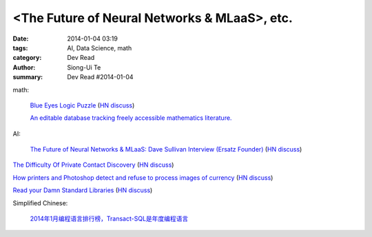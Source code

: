 <The Future of Neural Networks & MLaaS>, etc.
###############################################################################################

:date: 2014-01-04 03:19
:tags: AI, Data Science, math
:category: Dev Read
:author: Siong-Ui Te
:summary: Dev Read #2014-01-04


math:

  `Blue Eyes Logic Puzzle <http://www.math.ucla.edu/~tao/blue.html>`_
  (`HN discuss <https://news.ycombinator.com/item?id=7007075>`__)

  `An editable database tracking freely accessible mathematics literature. <http://sbseminar.wordpress.com/2014/01/03/an-editable-database-tracking-freely-accessible-mathematics-literature/>`_

AI:

  `The Future of Neural Networks & MLaaS: Dave Sullivan Interview (Ersatz Founder) <http://www.datascienceweekly.org/blog/8-the-future-of-neural-networks-and-mlaas-dave-sullivan-interview-ersatz-founder>`_
  (`HN discuss <https://news.ycombinator.com/item?id=7006879>`__)


`The Difficulty Of Private Contact Discovery <https://whispersystems.org/blog/contact-discovery/>`_
(`HN discuss <https://news.ycombinator.com/item?id=7007554>`__)

`How printers and Photoshop detect and refuse to process images of currency <http://www.cl.cam.ac.uk/~sjm217/projects/currency/>`_
(`HN discuss <https://news.ycombinator.com/item?id=7006848>`__)

`Read your Damn Standard Libraries <http://blog.codingforinterviews.com/reading-code-standard-libraries/>`_
(`HN discuss <https://news.ycombinator.com/item?id=7006262>`__)


Simplified Chinese:

  `2014年1月编程语言排行榜，Transact-SQL是年度编程语言 <http://blog.jobbole.com/51782/>`_
